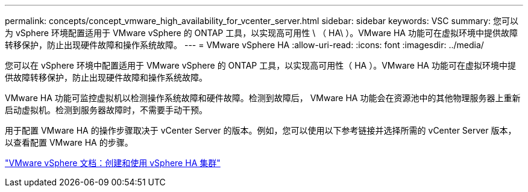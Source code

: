 ---
permalink: concepts/concept_vmware_high_availability_for_vcenter_server.html 
sidebar: sidebar 
keywords: VSC 
summary: 您可以为 vSphere 环境配置适用于 VMware vSphere 的 ONTAP 工具，以实现高可用性 \ （ HA\ ）。VMware HA 功能可在虚拟环境中提供故障转移保护，防止出现硬件故障和操作系统故障。 
---
= VMware vSphere HA
:allow-uri-read: 
:icons: font
:imagesdir: ../media/


[role="lead"]
您可以在 vSphere 环境中配置适用于 VMware vSphere 的 ONTAP 工具，以实现高可用性（ HA ）。VMware HA 功能可在虚拟环境中提供故障转移保护，防止出现硬件故障和操作系统故障。

VMware HA 功能可监控虚拟机以检测操作系统故障和硬件故障。检测到故障后， VMware HA 功能会在资源池中的其他物理服务器上重新启动虚拟机。检测到服务器故障时，不需要手动干预。

用于配置 VMware HA 的操作步骤取决于 vCenter Server 的版本。例如，您可以使用以下参考链接并选择所需的 vCenter Server 版本，以查看配置 VMware HA 的步骤。

https://docs.vmware.com/en/VMware-vSphere/6.5/com.vmware.vsphere.avail.doc/GUID-5432CA24-14F1-44E3-87FB-61D937831CF6.html["VMware vSphere 文档：创建和使用 vSphere HA 集群"]

